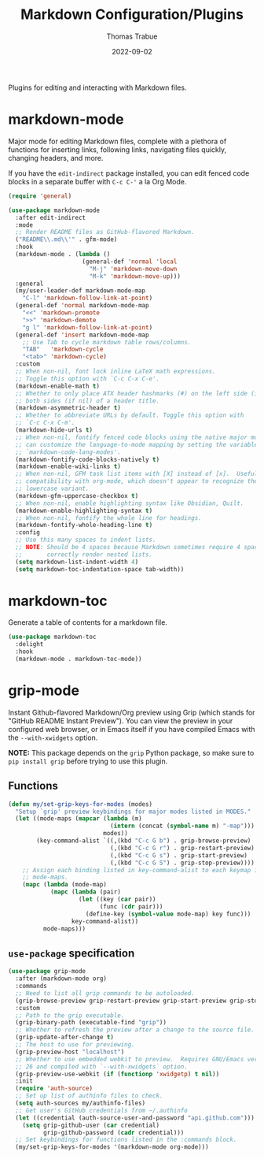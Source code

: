 #+TITLE:   Markdown Configuration/Plugins
#+AUTHOR:  Thomas Trabue
#+EMAIL:   tom.trabue@gmail.com
#+DATE:    2022-09-02
#+TAGS:
#+STARTUP: fold

Plugins for editing and interacting with Markdown files.

* markdown-mode
Major mode for editing Markdown files, complete with a plethora of functions for
inserting links, following links, navigating files quickly, changing headers,
and more.

If you have the =edit-indirect= package installed, you can edit fenced code
blocks in a separate buffer with =C-c C-'= a la Org Mode.

#+begin_src emacs-lisp
  (require 'general)

  (use-package markdown-mode
    :after edit-indirect
    :mode
    ;; Render README files as GitHub-flavored Markdown.
    ("README\\.md\\'" . gfm-mode)
    :hook
    (markdown-mode . (lambda ()
                       (general-def 'normal 'local
                         "M-j" 'markdown-move-down
                         "M-k" 'markdown-move-up)))
    :general
    (my/user-leader-def markdown-mode-map
      "C-l" 'markdown-follow-link-at-point)
    (general-def 'normal markdown-mode-map
      "<<" 'markdown-promote
      ">>" 'markdown-demote
      "g l" 'markdown-follow-link-at-point)
    (general-def 'insert markdown-mode-map
      ;; Use Tab to cycle markdown table rows/columns.
      "TAB"   'markdown-cycle
      "<tab>" 'markdown-cycle)
    :custom
    ;; When non-nil, font lock inline LaTeX math expressions.
    ;; Toggle this option with `C-c C-x C-e'.
    (markdown-enable-math t)
    ;; Whether to only place ATX header hashmarks (#) on the left side (if t) or
    ;; both sides (if nil) of a header title.
    (markdown-asymmetric-header t)
    ;; Whether to abbreviate URLs by default. Toggle this option with
    ;; `C-c C-x C-m'.
    (markdown-hide-urls t)
    ;; When non-nil, fontify fenced code blocks using the native major mode.  You
    ;; can customize the language-to-mode mapping by setting the variable
    ;; `markdown-code-lang-modes'.
    (markdown-fontify-code-blocks-natively t)
    (markdown-enable-wiki-links t)
    ;; When non-nil, GFM task list items with [X] instead of [x].  Useful for
    ;; compatibility with org-mode, which doesn't appear to recognize the
    ;; lowercase variant.
    (markdown-gfm-uppercase-checkbox t)
    ;; When non-nil, enable highlighting syntax like Obsidian, Quilt.
    (markdown-enable-highlighting-syntax t)
    ;; When non-nil, fontify the whole line for headings.
    (markdown-fontify-whole-heading-line t)
    :config
    ;; Use this many spaces to indent lists.
    ;; NOTE: Should be 4 spaces because Markdown sometimes require 4 spaces to
    ;;       correctly render nested lists.
    (setq markdown-list-indent-width 4)
    (setq markdown-toc-indentation-space tab-width))
#+end_src

* markdown-toc
Generate a table of contents for a markdown file.

#+begin_src emacs-lisp
  (use-package markdown-toc
    :delight
    :hook
    (markdown-mode . markdown-toc-mode))
#+end_src

* grip-mode
Instant Github-flavored Markdown/Org preview using Grip (which stands for
"GitHub README Instant Preview"). You can view the preview in your configured
web browser, or in Emacs itself if you have compiled Emacs with the
=--with-xwidgets= option.

*NOTE:* This package depends on the =grip= Python package, so make sure to
=pip install grip= before trying to use this plugin.

** Functions
#+begin_src emacs-lisp
  (defun my/set-grip-keys-for-modes (modes)
    "Setup `grip' preview keybindings for major modes listed in MODES."
    (let ((mode-maps (mapcar (lambda (m)
                               (intern (concat (symbol-name m) "-map")))
                             modes))
          (key-command-alist `((,(kbd "C-c G b") . grip-browse-preview)
                               (,(kbd "C-c G r") . grip-restart-preview)
                               (,(kbd "C-c G s") . grip-start-preview)
                               (,(kbd "C-c G S") . grip-stop-preview))))
      ;; Assign each binding listed in key-command-alist to each keymap in
      ;; mode-maps.
      (mapc (lambda (mode-map)
              (mapc (lambda (pair)
                      (let ((key (car pair))
                            (func (cdr pair)))
                        (define-key (symbol-value mode-map) key func)))
                    key-command-alist))
            mode-maps)))
#+end_src

** =use-package= specification
#+begin_src emacs-lisp
  (use-package grip-mode
    :after (markdown-mode org)
    :commands
    ;; Need to list all grip commands to be autoloaded.
    (grip-browse-preview grip-restart-preview grip-start-preview grip-stop-preview)
    :custom
    ;; Path to the grip executable.
    (grip-binary-path (executable-find "grip"))
    ;; Whether to refresh the preview after a change to the source file.
    (grip-update-after-change t)
    ;; The host to use for previewing.
    (grip-preview-host "localhost")
    ;; Whether to use embedded webkit to preview.  Requires GNU/Emacs version >=
    ;; 26 and compiled with `--with-xwidgets` option.
    (grip-preview-use-webkit (if (functionp 'xwidgetp) t nil))
    :init
    (require 'auth-source)
    ;; Set up list of authinfo files to check.
    (setq auth-sources my/authinfo-files)
    ;; Get user's GitHub credentials from ~/.authinfo
    (let ((credential (auth-source-user-and-password "api.github.com")))
      (setq grip-github-user (car credential)
            grip-github-password (cadr credential)))
    ;; Set keybindings for functions listed in the :commands block.
    (my/set-grip-keys-for-modes '(markdown-mode org-mode)))
#+end_src
